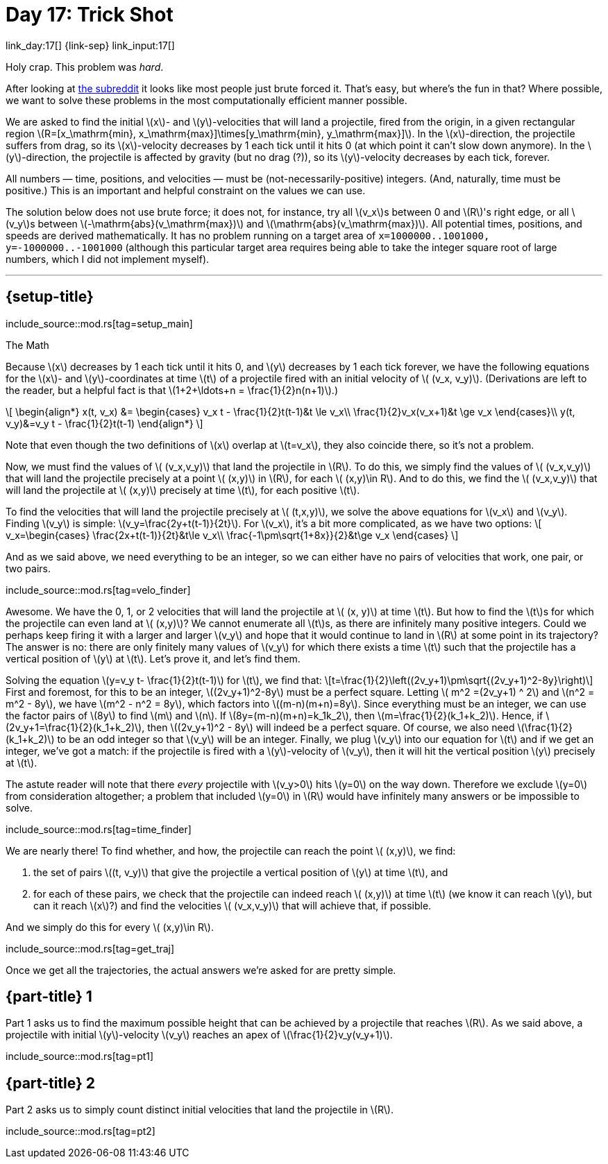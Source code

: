 = Day 17: Trick Shot

link_day:17[] {link-sep} link_input:17[]

Holy crap.
This problem was _hard_.

[sidebar]
--
After looking at link:https://www.reddit.com/r/adventofcode/[the subreddit^] it looks like most people just brute forced it.
That's easy, but where's the fun in that?
Where possible, we want to solve these problems in the most computationally efficient manner possible.
--

We are asked to find the initial \(x\)- and \(y\)-velocities that will land a projectile, fired from the origin, in a given rectangular region \(R=[x_\mathrm{min}, x_\mathrm{max}]\times[y_\mathrm{min}, y_\mathrm{max}]\).
In the \(x\)-direction, the projectile suffers from drag, so its \(x\)-velocity decreases by 1 each tick until it hits 0 (at which point it can't slow down anymore).
In the \(y\)-direction, the projectile is affected by gravity (but no drag (?)), so its \(y\)-velocity decreases by each tick, forever.

All numbers — time, positions, and velocities — must be (not-necessarily-positive) integers.
(And, naturally, time must be positive.)
This is an important and helpful constraint on the values we can use.

The solution below does not use brute force; it does not, for instance, try all \(v_x\)s between 0 and \(R\)'s right edge, or all \(v_y\)s between \(-\mathrm{abs}(v_\mathrm{max})\) and \(\mathrm{abs}(v_\mathrm{max})\).
All potential times, positions, and speeds are derived mathematically.
It has no problem running on a target area of `x=1000000..1001000, y=-1000000..-1001000` (although this particular target area requires being able to take the integer square root of large numbers, which I did not implement myself).

***

== {setup-title}
--
include_source::mod.rs[tag=setup_main]
--

.The Math
Because \(x\) decreases by 1 each tick until it hits 0, and \(y\) decreases by 1 each tick forever, we have the following equations for the \(x\)- and \(y\)-coordinates at time \(t\) of a projectile fired with an initial velocity of \( (v_x, v_y)\).
(Derivations are left to the reader, but a helpful fact is that \(1+2+\ldots+n = \frac{1}{2}n(n+1)\).)

++++
\[
\begin{align*}
x(t, v_x) &=
\begin{cases}
v_x t - \frac{1}{2}t(t-1)&t \le v_x\\
\frac{1}{2}v_x(v_x+1)&t \ge v_x
\end{cases}\\
y(t, v_y)&=v_y t - \frac{1}{2}t(t-1)
\end{align*}
\]
++++

Note that even though the two definitions of \(x\) overlap at \(t=v_x\), they also coincide there, so it's not a problem.

Now, we must find the values of \( (v_x,v_y)\) that land the projectile in \(R\).
To do this, we simply find the values of \( (v_x,v_y)\) that will land the projectile precisely at a point \( (x,y)\) in \(R\), for each \( (x,y)\in R\).
And to do this, we find the \( (v_x,v_y)\) that will land the projectile at \( (x,y)\) precisely at time \(t\), for each positive \(t\).

To find the velocities that will land the projectile precisely at \( (t,x,y)\), we solve the above equations for \(v_x\) and \(v_y\).
Finding \(v_y\) is simple: \(v_y=\frac{2y+t(t-1)}{2t}\).
For \(v_x\), it's a bit more complicated, as we have two options:
\[
v_x=\begin{cases}
\frac{2x+t(t-1)}{2t}&t\le v_x\\
\frac{-1\pm\sqrt{1+8x}}{2}&t\ge v_x
\end{cases}
\]

And as we said above, we need everything to be an integer, so we can either have no pairs of velocities that work, one pair, or two pairs.

include_source::mod.rs[tag=velo_finder]

Awesome.
We have the 0, 1, or 2 velocities that will land the projectile at \( (x, y)\) at time \(t\).
But how to find the \(t\)s for which the projectile can even land at \( (x,y)\)?
We cannot enumerate all \(t\)s, as there are infinitely many positive integers.
Could we perhaps keep firing it with a larger and larger \(v_y\) and hope that it would continue to land in \(R\) at some point in its trajectory?
The answer is no: there are only finitely many values of \(v_y\) for which there exists a time \(t\) such that the projectile has a vertical position of \(y\) at \(t\).
Let's prove it, and let's find them.

Solving the equation \(y=v_y t- \frac{1}{2}t(t-1)\) for \(t\), we find that:
\[t=\frac{1}{2}\left((2v_y+1)\pm\sqrt{(2v_y+1)^2-8y}\right)\]
First and foremost, for this to be an integer, \((2v_y+1)^2-8y\) must be a perfect square.
Letting \( m^2 =(2v_y+1) ^ 2\) and \(n^2 = m^2 - 8y\), we have \(m^2 - n^2 = 8y\), which factors into \((m-n)(m+n)=8y\).
Since everything must be an integer, we can use the factor pairs of \(8y\) to find \(m\) and \(n\).
If \(8y=(m-n)(m+n)=k_1k_2\), then \(m=\frac{1}{2}(k_1+k_2)\).
Hence, if \(2v_y+1=\frac{1}{2}(k_1+k_2)\), then \((2v_y+1)^2 - 8y\) will indeed be a perfect square.
Of course, we also need \(\frac{1}{2}(k_1+k_2)\) to be an odd integer so that \(v_y\) will be an integer.
Finally, we plug \(v_y\) into our equation for \(t\) and if we get an integer, we've got a match: if the projectile is fired with a \(y\)-velocity of \(v_y\), then it will hit the vertical position \(y\) precisely at \(t\).

The astute reader will note that there _every_ projectile with \(v_y>0\) hits \(y=0\) on the way down.
Therefore we exclude \(y=0\) from consideration altogether; a problem that included \(y=0\) in \(R\) would have infinitely many answers or be impossible to solve.

include_source::mod.rs[tag=time_finder]

We are nearly there!
To find whether, and how, the projectile can reach the point \( (x,y)\), we find:

. the set of pairs \((t, v_y)\) that give the projectile a vertical position of \(y\) at time \(t\), and
. for each of these pairs, we check that the projectile can indeed reach \( (x,y)\) at time \(t\) (we know it can reach \(y\), but can it reach \(x\)?) and find the velocities \( (v_x,v_y)\) that will achieve that, if possible.

And we simply do this for every \( (x,y)\in R\).

include_source::mod.rs[tag=get_traj]

Once we get all the trajectories, the actual answers we're asked for are pretty simple.

== {part-title} 1
Part 1 asks us to find the maximum possible height that can be achieved by a projectile that reaches \(R\).
As we said above, a projectile with initial \(y\)-velocity \(v_y\) reaches an apex of \(\frac{1}{2}v_y(v_y+1)\).

include_source::mod.rs[tag=pt1]

== {part-title} 2
Part 2 asks us to simply count distinct initial velocities that land the projectile in \(R\).

include_source::mod.rs[tag=pt2]
